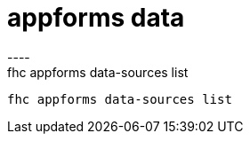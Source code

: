 [[appforms-data]]
= appforms data
----
fhc appforms data-sources list
 fhc appforms data-sources list
 
 
----
